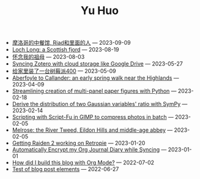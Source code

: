 #+TITLE: Yu Huo

- [[file:misc/morocco.org][摩洛哥的中餐馆, Riad和里面的人]] --- 2023-09-09
- [[file:happy-life/loch-long.org][Loch Long: a Scottish fjord]] --- 2023-08-19
- [[file:misc/grandmother.org][怀念我的祖母]] --- 2023-08-03
- [[file:misc/sync-zotero.org][Syncing Zotero with cloud storage like Google Drive]] --- 2023-05-27
- [[file:happy-life/rpi400-home.org][给家里装了一台树莓派400]] --- 2023-05-09
- [[file:happy-life/aberfoyle-callander.org][Aberfoyle to Callander: an early spring walk near the Highlands]] --- 2023-04-09
- [[file:coding/paper-figures.org][Streamlining creation of multi-panel paper figures with Python]] --- 2023-02-18
- [[file:coding/sympy-gaussian-quotient.org][Derive the distribution of two Gaussian variables' ratio with SymPy]] --- 2023-02-14
- [[file:coding/script-fu.org][Scripting with Script-Fu in GIMP to compress photos in batch]] --- 2023-02-05
- [[file:happy-life/melrose.org][Melrose: the River Tweed, Eildon Hills and middle-age abbey]] --- 2023-02-05
- [[file:happy-life/raiden2.org][Getting Raiden 2 working on Retropie]] --- 2023-01-20
- [[file:emacs/synced-encrypted-journal.org][Automatically Encrypt my Org Journal Diary while Syncing]] --- 2023-01-01
- [[file:emacs/build-blog.org][How did I build this blog with Org Mode?]] --- 2022-07-02
- [[file:emacs/test.org][Test of blog post elements]] --- 2022-06-27